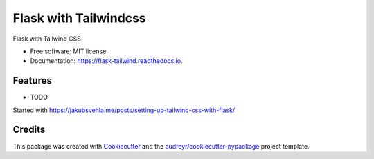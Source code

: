 ======================
Flask with Tailwindcss
======================


.. image:: https://img.shields.io/pypi/v/flask_tailwind.svg
        :target: https://pypi.python.org/pypi/flask_tailwind

.. image:: https://img.shields.io/travis/yoophi/flask_tailwind.svg
        :target: https://travis-ci.com/yoophi/flask_tailwind

.. image:: https://readthedocs.org/projects/flask-tailwind/badge/?version=latest
        :target: https://flask-tailwind.readthedocs.io/en/latest/?badge=latest
        :alt: Documentation Status




Flask with Tailwind CSS


* Free software: MIT license
* Documentation: https://flask-tailwind.readthedocs.io.


Features
--------

* TODO

Started with https://jakubsvehla.me/posts/setting-up-tailwind-css-with-flask/

Credits
-------

This package was created with Cookiecutter_ and the `audreyr/cookiecutter-pypackage`_ project template.

.. _Cookiecutter: https://github.com/audreyr/cookiecutter
.. _`audreyr/cookiecutter-pypackage`: https://github.com/audreyr/cookiecutter-pypackage
